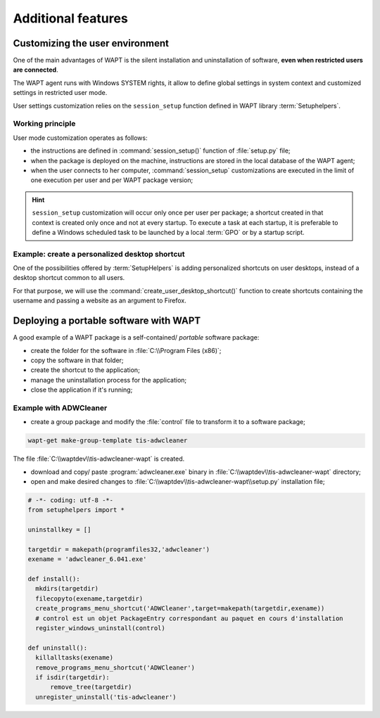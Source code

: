﻿.. Reminder for header structure :
   Niveau 1 : ====================
   Niveau 2 : --------------------
   Niveau 3 : ++++++++++++++++++++
   Niveau 4 : """"""""""""""""""""
   Niveau 5 : ^^^^^^^^^^^^^^^^^^^^

.. meta::
  :description: Additional features
  :keywords: Personalizing, WAPT, user context, portable application,
             portable app, example, session_setup, Setuphelpers,
             restricted user, documentation

Additional features
===================

Customizing the user environment
--------------------------------

One of the main advantages of WAPT is the silent installation and uninstallation
of software, **even when restricted users are connected**.

The WAPT agent runs with Windows SYSTEM rights, it allow to define
global settings in system context and customized settings in restricted
user mode.

User settings customization relies on the ``session_setup`` function defined
in WAPT library :term:`Setuphelpers`.

Working principle
+++++++++++++++++

User mode customization operates as follows:

* the instructions are defined in :command:`session_setup()` function
  of :file:`setup.py` file;

* when the package is deployed on the machine, instructions are stored
  in the local database of the WAPT agent;

* when the user connects to her computer, :command:`session_setup`
  customizations are executed in the limit of one execution per user
  and per WAPT package version;

.. hint::

  ``session_setup`` customization will occur only once per user per package;
  a shortcut created in that context is created only once
  and not at every startup. To execute a task at each startup, it is preferable
  to define a Windows scheduled task to be launched by a local :term:`GPO` or
  by a startup script.

Example: create a personalized desktop shortcut
+++++++++++++++++++++++++++++++++++++++++++++++

One of the possibilities offered by :term:`SetupHelpers` is adding personalized
shortcuts on user desktops, instead of a desktop shortcut common to all users.

For that purpose, we will use the :command:`create_user_desktop_shortcut()`
function to create shortcuts containing the username and passing a website
as an argument to Firefox.

.. code-block:: python
  :emphasize-lines: 14-17

  # -*- coding: utf-8 -*-
  from setuphelpers import *

  uninstallkey = []

  def install():
      print('installing tis-firefox-esr')
      install_exe_if_needed("Firefox Setup 45.5.0esr.exe",
                            silentflags="-ms",
                            key='Mozilla Firefox 45.4.0 ESR (x64 fr)'
                            min_version="45.5.0"
                            killbefore="firefox.exe")

  def session_setup():
    create_user_desktop_shortcut("Mozilla Firefox de %s" % get_current_user(),
                                 r'C:\Program Files\Mozilla Firefox\firefox.exe',
                                 arguments="-url https://tranquil.it")

Deploying a portable software with WAPT
---------------------------------------

A good example of a WAPT package is a self-contained/ *portable*
software package:

* create the folder for the software in :file:`C:\\Program Files (x86)`;

* copy the software in that folder;

* create the shortcut to the application;

* manage the uninstallation process for the application;

* close the application if it's running;

Example with ADWCleaner
+++++++++++++++++++++++

* create a group package and modify the :file:`control` file
  to transform it to a software package;

.. code-block:: bash

  wapt-get make-group-template tis-adwcleaner

.. code-block:: bash
  :emphasize-lines: 4

  package           : tis-adwcleaner
  version           : 6.041-1
  architecture      : all
  section           : base
  priority          : standard
  maintainer        : Tranquil-IT Systems
  description       : ADW Cleaner

The file :file:`C:\\waptdev\\tis-adwcleaner-wapt` is created.

* download and copy/ paste :program:`adwcleaner.exe` binary
  in :file:`C:\\waptdev\\tis-adwcleaner-wapt` directory;

* open and make desired changes to
  :file:`C:\\waptdev\\tis-adwcleaner-wapt\\setup.py` installation file;

.. code-block:: python

  # -*- coding: utf-8 -*-
  from setuphelpers import *

  uninstallkey = []

  targetdir = makepath(programfiles32,'adwcleaner')
  exename = 'adwcleaner_6.041.exe'

  def install():
    mkdirs(targetdir)
    filecopyto(exename,targetdir)
    create_programs_menu_shortcut('ADWCleaner',target=makepath(targetdir,exename))
    # control est un objet PackageEntry correspondant au paquet en cours d'installation
    register_windows_uninstall(control)

  def uninstall():
    killalltasks(exename)
    remove_programs_menu_shortcut('ADWCleaner')
    if isdir(targetdir):
        remove_tree(targetdir)
    unregister_uninstall('tis-adwcleaner')
